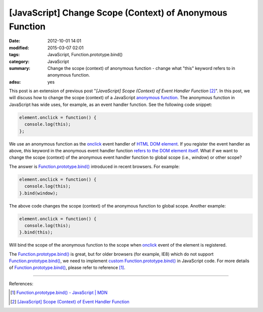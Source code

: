 [JavaScript] Change Scope (Context) of Anonymous Function
#########################################################

:date: 2012-10-01 14:01
:modified: 2015-03-07 02:01
:tags: JavaScript, Function.prototype.bind()
:category: JavaScript
:summary: Change the scope (context) of anonymous function - change what "this"
          keyword refers to in anonymous function.
:adsu: yes


This post is an extension of previous post "*[JavaScript] Scope (Context) of
Event Handler Function* [2]_". In this post, we will discuss how to change the
scope (context) of a JavaScript `anonymous function`_. The anonymous function in
JavaScript has wide uses, for example, as an event handler function. See the
following code snippet:

.. code-block:: javascript

  element.onclick = function() {
    console.log(this);
  };

We use an anonymous function as the onclick_ event handler of
`HTML DOM element`_. If you register the event handler as above, *this* keyword
in the anonymous event handler function `refers to the DOM element itself`_.
What if we want to change the scope (context) of the anonymous event handler
function to global scope (i.e., *window*) or other scope?

The answer is `Function.prototype.bind()`_ introduced in recent browsers. For
example:

.. code-block:: javascript

  element.onclick = function() {
    console.log(this);
  }.bind(window);

The above code changes the scope (context) of the anonymous function to global
scope. Another example:

.. code-block:: javascript

  element.onclick = function() {
    console.log(this);
  }.bind(this);

Will bind the scope of the anonymous function to the scope when onclick_ event
of the element is registered.

The `Function.prototype.bind()`_ is great, but for older browsers (for example,
IE8) which do not support `Function.prototype.bind()`_, we need to implement
`custom Function.prototype.bind()`_ in JavaScript code. For more details of
`Function.prototype.bind()`_, please refer to reference [1]_.

----

References:

.. [1] `Function.prototype.bind() - JavaScript | MDN <https://developer.mozilla.org/en-US/docs/Web/JavaScript/Reference/Global_Objects/Function/bind>`_

.. [2] `[JavaScript] Scope (Context) of Event Handler Function <{filename}javascript-scope-context-of-event-handler%en.rst>`_


.. _Function.prototype.bind(): https://developer.mozilla.org/en-US/docs/Web/JavaScript/Reference/Global_Objects/Function/bind

.. _custom Function.prototype.bind(): https://developer.mozilla.org/en-US/docs/Web/JavaScript/Reference/Global_Objects/Function/bind#Polyfill

.. _anonymous function: http://helephant.com/2008/08/23/javascript-anonymous-functions/

.. _onclick: http://www.w3schools.com/jsref/event_onclick.asp

.. _HTML DOM element: http://www.w3schools.com/jsref/dom_obj_all.asp

.. _refers to the DOM element itself: http://www.quirksmode.org/js/events_tradmod.html
